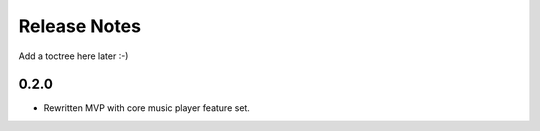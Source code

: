 Release Notes
=============

Add a toctree here later :-)

0.2.0
-----

- Rewritten MVP with core music player feature set.
